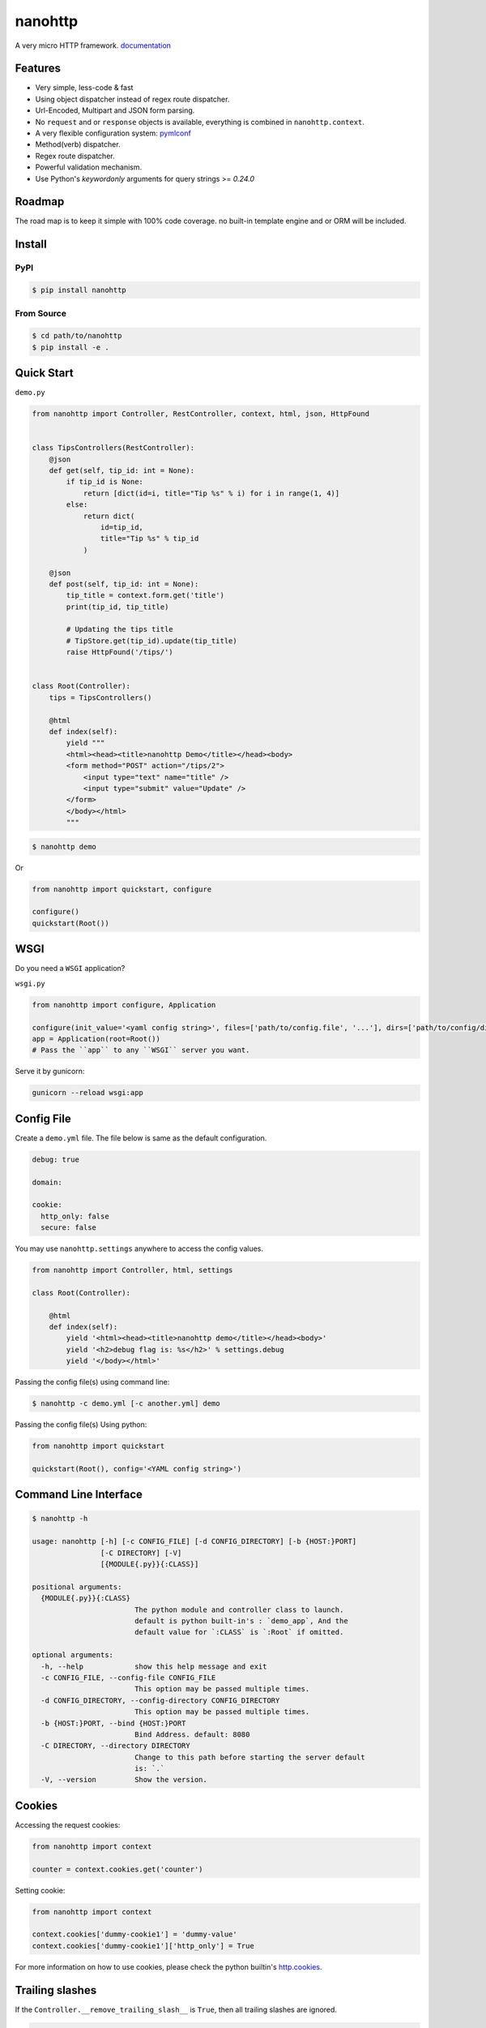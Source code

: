 nanohttp
========

.. image:: http://img.shields.io/pypi/v/nanohttp.svg
   :target: https://pypi.python.org/pypi/nanohttp

.. image:: https://travis-ci.org/Carrene/nanohttp.svg?branch=master
   :target: https://travis-ci.org/Carrene/nanohttp

.. image:: https://coveralls.io/repos/github/Carrene/nanohttp/badge.svg?branch=master
   :target: https://coveralls.io/github/Carrene/nanohttp?branch=master

.. image:: https://badges.gitter.im/Carrene/nanohttp.svg
   :alt: Join the chat at https://gitter.im/Carrene/nanohttp
   :target: https://gitter.im/Carrene/nanohttp?utm_source=badge&utm_medium=badge&utm_campaign=pr-badge&utm_content=badge

A very micro HTTP framework. `documentation <http://nanohttp.org>`_

Features
--------

- Very simple, less-code & fast
- Using object dispatcher instead of regex route dispatcher.
- Url-Encoded, Multipart and JSON form parsing.
- No ``request`` and or ``response`` objects is available, everything is combined in ``nanohttp.context``.
- A very flexible configuration system: `pymlconf <https://github.com/pylover/pymlconf>`_
- Method(verb) dispatcher.
- Regex route dispatcher.
- Powerful validation mechanism.
- Use Python's `keywordonly` arguments for query strings >= `0.24.0`

Roadmap
-------

The road map is to keep it simple with 100% code coverage. no built-in template engine and or ORM will be included.


Install
-------

PyPI
^^^^

.. code-block:: bash

   $ pip install nanohttp


From Source
^^^^^^^^^^^

.. code-block:: bash

   $ cd path/to/nanohttp
   $ pip install -e .


Quick Start
-----------

``demo.py``

.. code-block:: python

   from nanohttp import Controller, RestController, context, html, json, HttpFound


   class TipsControllers(RestController):
       @json
       def get(self, tip_id: int = None):
           if tip_id is None:
               return [dict(id=i, title="Tip %s" % i) for i in range(1, 4)]
           else:
               return dict(
                   id=tip_id,
                   title="Tip %s" % tip_id
               )

       @json
       def post(self, tip_id: int = None):
           tip_title = context.form.get('title')
           print(tip_id, tip_title)

           # Updating the tips title
           # TipStore.get(tip_id).update(tip_title)
           raise HttpFound('/tips/')


   class Root(Controller):
       tips = TipsControllers()

       @html
       def index(self):
           yield """
           <html><head><title>nanohttp Demo</title></head><body>
           <form method="POST" action="/tips/2">
               <input type="text" name="title" />
               <input type="submit" value="Update" />
           </form>
           </body></html>
           """


.. code-block:: bash
    
   $ nanohttp demo

Or

.. code-block:: python
    
   from nanohttp import quickstart, configure

   configure()
   quickstart(Root())


WSGI
----

Do you need a ``WSGI`` application?

``wsgi.py``

.. code-block:: python

   from nanohttp import configure, Application

   configure(init_value='<yaml config string>', files=['path/to/config.file', '...'], dirs=['path/to/config/directory', '...'])
   app = Application(root=Root())
   # Pass the ``app`` to any ``WSGI`` server you want.


Serve it by gunicorn:

.. code-block:: bash

   gunicorn --reload wsgi:app


Config File
-----------

Create a ``demo.yml`` file. The file below is same as the default configuration.

.. code-block:: yaml

   debug: true

   domain:

   cookie:
     http_only: false
     secure: false


You may use ``nanohttp.settings`` anywhere to access the config values.

.. code-block:: python

   from nanohttp import Controller, html, settings

   class Root(Controller):

       @html
       def index(self):
           yield '<html><head><title>nanohttp demo</title></head><body>'
           yield '<h2>debug flag is: %s</h2>' % settings.debug
           yield '</body></html>'

Passing the config file(s) using command line:

.. code-block:: bash

   $ nanohttp -c demo.yml [-c another.yml] demo


Passing the config file(s) Using python:

.. code-block:: bash

   from nanohttp import quickstart

   quickstart(Root(), config='<YAML config string>')


Command Line Interface
----------------------

.. code-block:: bash

   $ nanohttp -h

   usage: nanohttp [-h] [-c CONFIG_FILE] [-d CONFIG_DIRECTORY] [-b {HOST:}PORT]
                   [-C DIRECTORY] [-V]
                   [{MODULE{.py}}{:CLASS}]

   positional arguments:
     {MODULE{.py}}{:CLASS}
                           The python module and controller class to launch.
                           default is python built-in's : `demo_app`, And the
                           default value for `:CLASS` is `:Root` if omitted.

   optional arguments:
     -h, --help            show this help message and exit
     -c CONFIG_FILE, --config-file CONFIG_FILE
                           This option may be passed multiple times.
     -d CONFIG_DIRECTORY, --config-directory CONFIG_DIRECTORY
                           This option may be passed multiple times.
     -b {HOST:}PORT, --bind {HOST:}PORT
                           Bind Address. default: 8080
     -C DIRECTORY, --directory DIRECTORY
                           Change to this path before starting the server default
                           is: `.`
     -V, --version         Show the version.


Cookies
-------

Accessing the request cookies:


.. code-block:: python

   from nanohttp import context

   counter = context.cookies.get('counter')

Setting cookie:

.. code-block:: python

   from nanohttp import context

   context.cookies['dummy-cookie1'] = 'dummy-value'
   context.cookies['dummy-cookie1']['http_only'] = True

For more information on how to use cookies, please check the python builtin's 
`http.cookies <https://docs.python.org/3/library/http.cookies.html>`_.


Trailing slashes
----------------

If the ``Controller.__remove_trailing_slash__`` is ``True``, then all trailing slashes are ignored.

.. code-block:: python

   def test_trailing_slash(self):
       self.assert_get('/users/10/jobs/', expected_response='User: 10\nAttr: jobs\n')

Decorators to indicate http handlers
------------------------------------

Available decorators are: ``action``, ``html``, ``text``, ``json``, ``xml``, ``binary``

Those decorators are useful to encapsulate response preparation such as setting ``Content-Type`` HTTP header.

Take a look at the code of the ``action`` decorator, all other decorators are derived from this:


.. code-block:: python

   def action(*verbs, encoding='utf-8', content_type=None, inner_decorator=None):
       def _decorator(func):

           if inner_decorator is not None:
               func = inner_decorator(func)

           func.__http_methods__ = verbs if verbs else 'any'

           func.__response_encoding__ = encoding

           if content_type:
               func.__content_type__ = content_type

           return func

       if verbs and callable(verbs[0]):
           f = verbs[0]
           verbs = tuple()
           return _decorator(f)
       else:
           return _decorator

Other decorators are defined using ``functools.partial``:

.. code-block:: python

   html = functools.partial(action, content_type='text/html')
   text = functools.partial(action, content_type='text/plain')
   json = functools.partial(action, content_type='application/json', inner_decorator=jsonify)
   xml = functools.partial(action, content_type='application/xml')
   binary = functools.partial(action, content_type='application/octet-stream', encoding=None)

Of-course, you can set the response content type using:

.. code-block:: python

   context.response_content_type = 'application/pdf'

Of-course, you can define your very own decorator to make your code DRY:

.. code-block:: python

   import functools
   from nanohttp import action, RestController

   pdf = functools.partial(action, content_type='application/pdf')

   class MyController(RestController)

       @pdf
       def get(index):
           .......


Serving Static file(s)
----------------------

The ``nanohttp.Static`` class is responsible to serve static files:

.. code-block:: python

   from nanohttp import Controller, Static

   class Root(Controller):
       static = Static('path/to/static/directory', default_document='index.html')

Then you can access static files on ``/static/filename.ext``

A simple way to run server and only serve static files is:

.. code-block:: bash

   cd path/to/static/directory
   nanohttp :Static


Accessing request payload
-------------------------

The `context.form` is a dictionary representing the request payload, supported request formats are ``query-string``,
``multipart/form-data``, ``application/x-www-form-urlencoded`` and ``json``.

.. code-block:: python

   from nanohttp import context, RestController

   class TipsControllers(RestController):

       @json
       def post(self, tip_id: int = None):
           tip_title = context.form.get('title')


Validating request
------------------

A decorator named: `validate` is available to ensure the request parameters.

.. code-block:: python

   from nanohttp import validate

   ...

   @validate(field1=dict(required=True, min=20, max=100, type_=int, ... ))
   def index(self):
       ...


A complete list of validation options is:

- ``required``: Boolean, indicates the field is required.
- ``type_``: A callable to pass the received value to it as the only argument and get it in the
  apprpriate type, Both ``ValueError`` and ``TypeError`` may be raised if the value cannot casted to
  the specified type. A good example of this callable would be the ``int``.
  
- ``minimum``: Numeric, Minimum allowed value.
- ``maximum``: Numeric, Maximum allowed value.
- ``pattern``: Regex pattern to match the value.
- ``min_length``: Only for strings, the minumum allowed length of the value.
- ``max_length``: Only for strings, the maximum allowed length of the value.

Values for those options can be a pair of ``criteria, http status``, for example:

.. code-block:: python

   @validate(field1=dict(
       required=(True, '400 Bad Request'), 
       min=(20, '471 Minimum allowed value is 20'),
       max=(100, '472 Maximum allowed value is 100'),
       type_=(int, '470 Only integers are allowed here')
   )
   def index(self):
       ...



Dispatcher
----------

The requested path will be split-ed by ``/`` and python's ``getattr`` will be used on the ``Root`` controller
recursively to find specific callable to handle request.

.. code-block:: python

   from nanohttp import RestController

   class Nested(RestController):
       pass

   class Root()
       children = Nested()

Then you can access methods on nested controller using: ``http://host:port/children``

On the ``RestController`` dispatcher tries to dispatch request using HTTP method(verb) at first.


Context
-------

The ``context`` object is a proxy to an instance of ``nanohttp.Context`` which is ``unique per request``.

.. TODO: ADD link to documentation

Hooks
-----

A few hooks are available in ``Controller`` class: ``begin_request``, ``begin_response``,
``end_response``.

For example this how I detect JWT token and refresh it if possible:


.. code-block:: python

   from nanohttp import Application, Controller, context

   class JwtApplication(Application):
       token_key = 'HTTP_AUTHORIZATION'
       refresh_token_cookie_key = 'refresh-token'

       def begin_request(self):
           if self.token_key in context.environ:
               encoded_token = context.environ[self.token_key]
               try:
                   context.identity = JwtPrincipal.decode(encoded_token)
               except itsdangerous.SignatureExpired as ex:
                   refresh_token_encoded = context.cookies.get(self.refresh_token_cookie_key)
                   if refresh_token_encoded:
                       # Extracting session_id
                       session_id = ex.payload.get('sessionId')
                       if session_id:
                           context.identity = new_token = self.refresh_jwt_token(refresh_token_encoded, session_id)
                           if new_token:
                               context.response_headers.add_header('X-New-JWT-Token', new_token.encode().decode())

               except itsdangerous.BadData:
                   pass

           if not hasattr(context, 'identity'):
               context.identity = None

Rendering templates
-------------------

This is how to use mako template engine with the nanohttp:


main.py


.. code-block:: python

   import functools
   from os.path import dirname, abspath, join

   from mako.lookup import TemplateLookup

   from nanohttp import Controller, context, Static, settings, action


   here = abspath(dirname(__file__))
   lookup = TemplateLookup(directories=[join(here, 'templates')])


   def render_template(func, template_name):

       @functools.wraps(func)
       def wrapper(*args, **kwargs):

           result = func(*args, **kwargs)
           if hasattr(result, 'to_dict'):
               result = result.to_dict()
           elif not isinstance(result, dict):
               raise ValueError('The result must be an instance of dict, not: %s' % type(result))

           template_ = lookup.get_template(template_name)
           return template_.render(**result)

       return wrapper


   template = functools.partial(action, content_type='text/html', inner_decorator=render_template)


   class Root(Controller):
       static = Static(here)

       @template('index.mak')
       def index(self):
           return dict(
               settings=settings,
               environ=context.environ
           )


templates/index.html

.. code-block:: html

   <html>
   <head>
       <title>nanohttp mako example</title>
   </head>
   <body>
       <h1>WSGI environ</h1>
       <ul>
       %for key, value in environ.items():
         <li><b>${key}:</b> ${value}</li>
       %endfor
       </ul>
   </body>
   </html>

